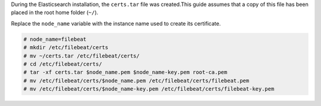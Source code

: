 .. Copyright (C) 2021 Wazuh, Inc.

During the Elasticsearch installation, the ``certs.tar`` file was created.This guide assumes that a copy of this file has been placed in the root home folder (``~/``).

Replace the ``node_name`` variable with the instance name used to create its certificate. 

.. code-block:: console

  # node_name=filebeat
  # mkdir /etc/filebeat/certs
  # mv ~/certs.tar /etc/filebeat/certs/
  # cd /etc/filebeat/certs/
  # tar -xf certs.tar $node_name.pem $node_name-key.pem root-ca.pem
  # mv /etc/filebeat/certs/$node_name.pem /etc/filebeat/certs/filebeat.pem
  # mv /etc/filebeat/certs/$node_name-key.pem /etc/filebeat/certs/filebeat-key.pem

.. End of copy_certificates_filebeat_wazuh_cluster.rst
